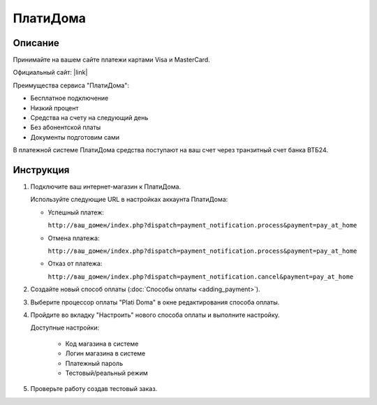 ПлатиДома
---------

Описание
========

Принимайте на вашем сайте платежи картами Visa и MasterCard.

Официальный сайт: |link|

.. |link| raw:: html

   <!--noindex--><a href="https://platidoma.ru/" target="_blank" rel="nofollow">ПлатиДома</a><!--/noindex-->

Преимущества сервиса "ПлатиДома":

*   Бесплатное подключение

*   Низкий процент

*   Средства на счету на следующий день

*   Без абонентской платы

*   Документы подготовим сами

В платежной системе ПлатиДома средства поступают на ваш счет через транзитный счет банка ВТБ24.


Инструкция
==========

1.  Подключите ваш интернет-магазин к ПлатиДома.

    Используйте следующие URL в настройках аккаунта ПлатиДома:

    *   Успешный платеж: 

        ``http://ваш_домен/index.php?dispatch=payment_notification.process&payment=pay_at_home``

    *   Отмена платежа: 

        ``http://ваш_домен/index.php?dispatch=payment_notification.process&payment=pay_at_home``

    *   Отказ от платежа: 

        ``http://ваш_домен/index.php?dispatch=payment_notification.cancel&payment=pay_at_home``

2.  Создайте новый способ оплаты (:doc:`Способы оплаты <adding_payment>`).

3.  Выберите процессор оплаты "Plati Doma" в окне редактирования способа оплаты.

    .. fancybox:: img/payments_040.png
        :alt: ПлатиДома

4.  Пройдите во вкладку "Настроить" нового способа оплаты и выполните настройку.

    .. fancybox:: img/payments_041.png
        :alt: ПлатиДома

    Доступные настройки:

        *   Код магазина в системе

        *   Логин магазина в системе

        *   Платежный пароль

        *   Тестовый/реальный режим

5.  Проверьте работу создав тестовый заказ.



